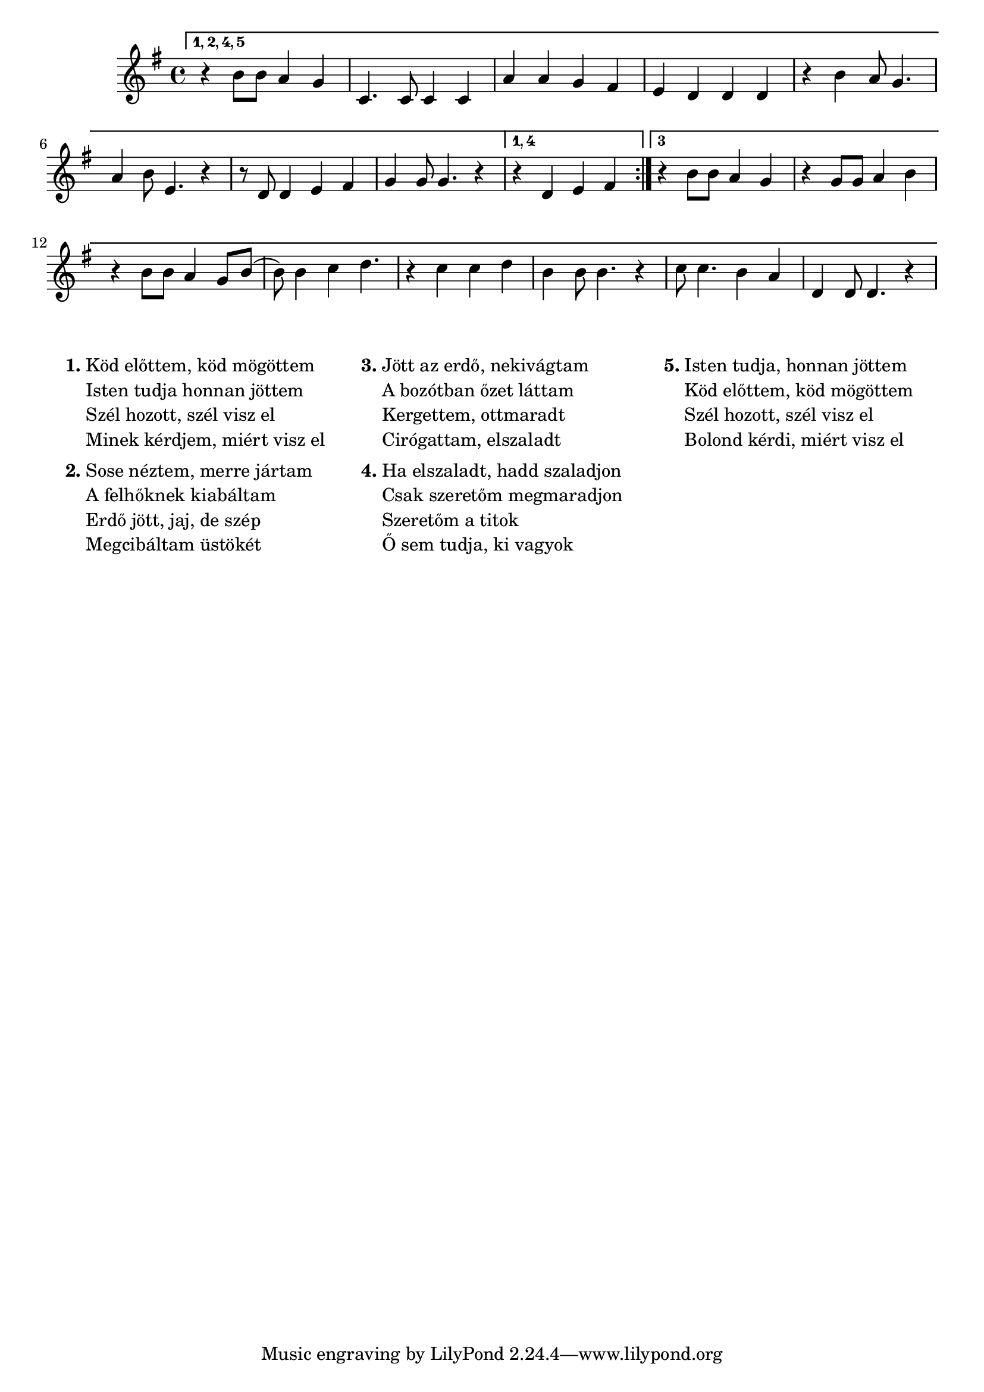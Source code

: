 \score {
\new Staff { 
  \clef G
  \time 4/4
  \transpose c f' % tenor recorder
  \new Voice {
    \key d \major
    \set Score.repeatCommands = #'((volta "1, 2, 4, 5") start-repeat)
    r4 fis8 fis e4 d | g,4. g,8 g,4 g, | e4 e d cis | b,4 a, a, a, |
    r4 fis4 e8 d4. | e4 fis8 b,4. r4 | r8 a,8 a,4 b, cis | d4 d8 d4. r4 |
    \set Score.repeatCommands = #'((volta #f) (volta "1, 4"))
    r4 a, b, cis |
    \set Score.repeatCommands = #'((volta #f) (volta "3") end-repeat)
    r4 fis8 fis e4 d | r4 d8 d e4 fis | r4 fis8 fis8 e4 d8 fis8 ( | fis8 ) fis4 g4 a4. |
    r4 g4 g a | fis4 fis8 fis4. r4 | g8 g4. fis4 e | a,4 a,8 a,4. r4 |
    \set Score.repeatCommands = #'((volta #f))
  }
}
\header {
  title = "Szél hozott, szél visz el"
  poet = "Szabó Lőrinc"
  composer = "Bródy János"
}
}
\markup {
\fill-line {
  \hspace #0.1
  \column {
    \line {
      \bold "1."
      \column {
        "Köd előttem, köd mögöttem"
        "Isten tudja honnan jöttem"
        "Szél hozott, szél visz el"
        "Minek kérdjem, miért visz el"
      }
    }
    \combine \null \vspace #0.1
    \line {
      \bold "2."
      \column {
        "Sose néztem, merre jártam"
        "A felhőknek kiabáltam"
        "Erdő jött, jaj, de szép"
        "Megcibáltam üstökét"
      }
    }
  }
  \hspace #0.1
  \column {
    \line {
      \bold "3."
      \column {
        "Jött az erdő, nekivágtam"
        "A bozótban őzet láttam"
        "Kergettem, ottmaradt"
        "Cirógattam, elszaladt"
      }
    }
    \combine \null \vspace #0.1
    \line {
      \bold "4."
      \column {
        "Ha elszaladt, hadd szaladjon"
        "Csak szeretőm megmaradjon"
        "Szeretőm a titok"
        "Ő sem tudja, ki vagyok"
      }
    }
  }
  \hspace #0.1
  \column {
    \line {
      \bold "5."
      \column {
        "Isten tudja, honnan jöttem"
        "Köd előttem, köd mögöttem"
        "Szél hozott, szél visz el"
        "Bolond kérdi, miért visz el"
      }
    }
  }
  \hspace #0.1
}
}
